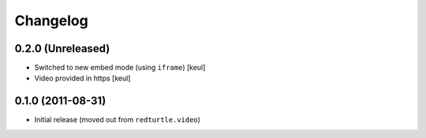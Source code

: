 Changelog
=========

0.2.0 (Unreleased)
------------------

* Switched to new embed mode (using ``iframe``)
  [keul]
* Video provided in https
  [keul]

0.1.0 (2011-08-31)
------------------

* Initial release (moved out from ``redturtle.video``)

